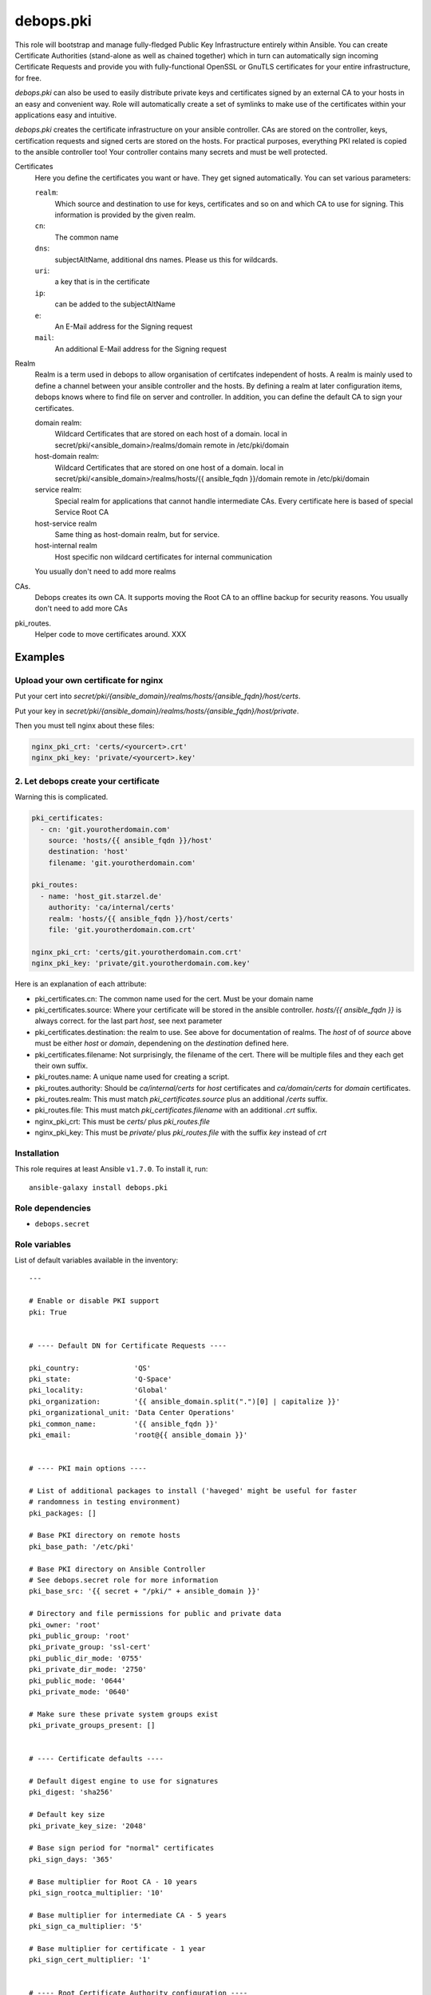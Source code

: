 debops.pki
##########



This role will bootstrap and manage fully-fledged Public Key Infrastructure
entirely within Ansible. You can create Certificate Authorities
(stand-alone as well as chained together) which in turn can automatically
sign incoming Certificate Requests and provide you with fully-functional
OpenSSL or GnuTLS certificates for your entire infrastructure, for free.

`debops.pki` can also be used to easily distribute private keys and
certificates signed by an external CA to your hosts in an easy and
convenient way. Role will automatically create a set of symlinks to make
use of the certificates within your applications easy and intuitive.

`debops.pki` creates the certificate infrastructure on your ansible controller.
CAs are stored on the controller, keys, certification requests and signed certs are stored on the hosts.
For practical purposes, everything PKI related is copied to the ansible controller too! Your controller contains many secrets and must be well protected.

Certificates
    Here you define the certificates you want or have.
    They get signed automatically.
    You can set various parameters:

    ``realm``:
        Which source and destination to use for keys, certificates and
	so on and which CA to use for signing. This information is
	provided by the given realm.

    ``cn``:
        The common name

    ``dns``:
        subjectAltName, additional dns names. Please us this for wildcards.

    ``uri``:
        a key that is in the certificate

    ``ip``:
        can be added to the subjectAltName

    ``e``:
        An E-Mail address for the Signing request

    ``mail``:
        An additional E-Mail address for the Signing request

Realm
    Realm is a term used in debops to allow organisation of     certifcates independent of hosts.
    A realm is mainly used to define a channel between your ansible controller and the hosts.
    By defining a realm at later configuration items, debops knows where to find file on server and controller.
    In addition, you can define the default CA to sign your certificates.

    domain realm:
        Wildcard Certificates that are stored on each host of a domain.
        local in secret/pki/<ansible_domain>/realms/domain
        remote in /etc/pki/domain

    host-domain realm:
        Wildcard Certificates that are stored on one host of a domain.
        local in secret/pki/<ansible_domain>/realms/hosts/{{ ansible_fqdn }}/domain
        remote in /etc/pki/domain


    service realm:
        Special realm for applications that cannot handle intermediate CAs.
        Every certificate here is based of special Service Root CA

    host-service realm
        Same thing as host-domain realm, but for service.

    host-internal realm
        Host specific non wildcard certificates for internal communication

    You usually don't need to add more realms

CAs.
    Debops creates its own CA. It supports moving the Root CA to an offline backup for security reasons.
    You usually don't need to add more CAs

pki_routes.
    Helper code to move certificates around. XXX


Examples
--------

Upload your own certificate for nginx
~~~~~~~~~~~~~~~~~~~~~~~~~~~~~~~~~~~~~

Put your cert into `secret/pki/{ansible_domain}/realms/hosts/{ansible_fqdn}/host/certs`.

Put your key in `secret/pki/{ansible_domain}/realms/hosts/{ansible_fqdn}/host/private`.

Then you must tell nginx about these files:

.. code::

    nginx_pki_crt: 'certs/<yourcert>.crt'
    nginx_pki_key: 'private/<yourcert>.key'

2. Let debops create your certificate
~~~~~~~~~~~~~~~~~~~~~~~~~~~~~~~~~~~~~

Warning this is complicated.

.. code::

    pki_certificates:
      - cn: 'git.yourotherdomain.com'
        source: 'hosts/{{ ansible_fqdn }}/host'
        destination: 'host'
        filename: 'git.yourotherdomain.com'

    pki_routes:
      - name: 'host_git.starzel.de'
        authority: 'ca/internal/certs'
        realm: 'hosts/{{ ansible_fqdn }}/host/certs'
        file: 'git.yourotherdomain.com.crt'

    nginx_pki_crt: 'certs/git.yourotherdomain.com.crt'
    nginx_pki_key: 'private/git.yourotherdomain.com.key'

Here is an explanation of each attribute:

- pki_certificates.cn: The common name used for the cert. Must be your domain name
- pki_certificates.source: Where your certificate will be stored in the ansible controller. `hosts/{{ ansible_fqdn }}` is always correct. for the last part `host`, see next parameter
- pki_certificates.destination: the realm to use. See above for documentation of realms. The `host` of of `source` above must be either `host` or `domain`, dependening on the `destination` defined here.
- pki_certificates.filename: Not surprisingly, the filename of the cert. There will be multiple files and they each get their own suffix.
- pki_routes.name: A unique name used for creating a script.
- pki_routes.authority: Should be `ca/internal/certs` for `host` certificates and `ca/domain/certs` for `domain` certificates.
- pki_routes.realm: This must match `pki_certificates.source` plus an additional `/certs` suffix.
- pki_routes.file: This must match `pki_certificates.filename` with an additional `.crt` suffix.
- nginx_pki_crt: This must be `certs/` plus `pki_routes.file`
- nginx_pki_key: This must be `private/` plus `pki_routes.file` with the suffix `key` instead of `crt`


.. contents:: Table of Contents
   :local:
   :depth: 2
   :backlinks: top

Installation
~~~~~~~~~~~~

This role requires at least Ansible ``v1.7.0``. To install it, run::

    ansible-galaxy install debops.pki


Role dependencies
~~~~~~~~~~~~~~~~~

- ``debops.secret``


Role variables
~~~~~~~~~~~~~~

List of default variables available in the inventory::

    ---
    
    # Enable or disable PKI support
    pki: True
    
    
    # ---- Default DN for Certificate Requests ----
    
    pki_country:             'QS'
    pki_state:               'Q-Space'
    pki_locality:            'Global'
    pki_organization:        '{{ ansible_domain.split(".")[0] | capitalize }}'
    pki_organizational_unit: 'Data Center Operations'
    pki_common_name:         '{{ ansible_fqdn }}'
    pki_email:               'root@{{ ansible_domain }}'
    
    
    # ---- PKI main options ----
    
    # List of additional packages to install ('haveged' might be useful for faster
    # randomness in testing environment)
    pki_packages: []
    
    # Base PKI directory on remote hosts
    pki_base_path: '/etc/pki'
    
    # Base PKI directory on Ansible Controller
    # See debops.secret role for more information
    pki_base_src: '{{ secret + "/pki/" + ansible_domain }}'
    
    # Directory and file permissions for public and private data
    pki_owner: 'root'
    pki_public_group: 'root'
    pki_private_group: 'ssl-cert'
    pki_public_dir_mode: '0755'
    pki_private_dir_mode: '2750'
    pki_public_mode: '0644'
    pki_private_mode: '0640'
    
    # Make sure these private system groups exist
    pki_private_groups_present: []
    
    
    # ---- Certificate defaults ----
    
    # Default digest engine to use for signatures
    pki_digest: 'sha256'
    
    # Default key size
    pki_private_key_size: '2048'
    
    # Base sign period for "normal" certificates
    pki_sign_days: '365'
    
    # Base multiplier for Root CA - 10 years
    pki_sign_rootca_multiplier: '10'
    
    # Base multiplier for intermediate CA - 5 years
    pki_sign_ca_multiplier: '5'
    
    # Base multiplier for certificate - 1 year
    pki_sign_cert_multiplier: '1'
    
    
    # ---- Root Certificate Authority configuration ----
    
    pki_rootca: 'RootCA'
    pki_rootca_filename: '{{ pki_rootca + "-" + ansible_domain }}'
    pki_rootca_private_key_size: '4096'
    pki_rootca_o: '{{ pki_organization + " Certificate Authority" }}'
    pki_rootca_cn: '{{ pki_organization + " Root Certificate" }}'
    
    
    # ---- PKI snapshot configuration ----
    
    pki_snapshot: True
    pki_snapshot_path: '/var/backups'
    pki_snapshot_file: '{{ "pki-snapshot-" + ansible_fqdn + ".tar" }}'
    pki_snapshot_owner: 'root'
    pki_snapshot_group: 'root'
    
    
    # ---- Other configuration ----
    
    # Default library used to manage the certificates (openssl or gnutls)
    # Currently only OpenSSL is fully supported
    pki_library: 'openssl'
    
    # Certificate bundle configured as 'CA.crt' if no CA has been specified
    pki_default_ca: '/etc/ssl/certs/ca-certificates.crt'
    
    # Name of the certificates to symlink as 'default.*' if no default has been
    # specified
    pki_default_certificate: '{{ ansible_fqdn }}'
    
    # PKI realm to set as the default (it will be written in Ansible local facts,
    # as well as symlinked to '/etc/pki/system/')
    pki_default_realm: 'host'
    
    # By default files from all realms are sent to all remote hosts. To prevent
    # access to a realm for a particular host, add the realm name to this list to
    # prevent it being sent to the server
    pki_realm_blacklist: []
    
    # Certificate name to symlink as 'default.*' in PKI 'host' realm
    pki_default_host_certificate: '{{ ansible_fqdn }}'
    
    # Certificate name to symlink as 'default.*' in PKI 'domain' realm
    pki_default_domain_certificate: '{{ "wildcard.domain." + ansible_fqdn }}'
    
    # Subdomain reserved for CA server (certificate revocation lists, source for
    # Root certificate, etc.)
    pki_ca_domain: 'pki.{{ ansible_domain }}'
    
    # This string is used to uniquely bind a certificate to the requesting host
    pki_default_certificate_uri: '{{ "http://" + pki_ca_domain + "/cert/" + (ansible_default_ipv4.macaddress | sha1) }}'
    
    
    # ---- PKI realms ----
    
    # PKI realm is defined as a "channel" through which certificate requests are
    # sent to the Ansible controller and certificates, as well as other files, are
    # sent to remote hosts. It's defined by a "source directory" (on Ansible
    # Controller) and "destination directory" (on a remote host). Multiple sources
    # can be connected to one destination.
    #
    # Each realm can have an optional Certificate Authority bound to it, which is
    # used to sign certificates requested in that realm. Since each realm generates
    # a Makefile in its destination directory, this can be disabled to not
    # interfere if multiple source directories are connected to 1 destination.
    # You can also specify a certificate name which will be symlinked as
    # 'default.*' in main directory of the PKI realm. You can also specify which CA
    # certificates should be installed in a particular realm 'CA/' directory.
    #
    # To provide your own certificates and keys signed by an external CA, put them
    # in 'secret/pki/realms/' directory in a desired realm.
    pki_realms:
    
        # This realm is used to distribute certificates to all hosts in a domain. It
        # does not have its own CA, and additionally distributes the main Root
        # Certificate Authority to all hosts. If you manage hosts on which an
        # external entity might have access to private keys, and you want to prevent
        # them access to your wildcard certificates, you might want to disable this
        # realm on a particular host.
      - name: 'domain'
        source: 'domain'
        destination: 'domain'
        ca: [ 'root/RootCA' ]
        makefile: False
    
        # This realm can be used to manage wildcard certificates per host, instead of
        # globally. It by default provides a wildcard certificate for your domain.
      - name: 'host-domain'
        source: 'hosts/{{ ansible_fqdn }}/domain'
        destination: 'domain'
        authority: 'ca/domain'
        default: '{{ pki_default_domain_certificate }}'
    
        # This realm can be used to manage host-based certificates, a certificate
        # for your host will be automatically generated.
      - name: 'host-internal'
        source: 'hosts/{{ ansible_fqdn }}/host'
        destination: 'host'
        authority: 'ca/internal'
        default: '{{ pki_default_host_certificate }}'
    
    
    # ---- Certificate Authoriries ----
    
    # This list defines a chain of Certificate Authorities, from Root CA, through
    # Intermediate CA, ending on the "endpoint" CA which issue client and server
    # certificates. Root and Intermediate CA after signing the CSR of sibling CA
    # will automatically lock themselves, which allows you to move their private
    # keys offline to a secure storage.
    #
    # CA will automatically sign all incoming Certificate Signing Requests and
    # create chained certificates (with intermediate CA certificates included).
    # Signed certificates will be stored in a central location and distributed to
    # proper realms using route scripts (see below).
    pki_authorities:
    
      - name: 'root/RootCA'
        grants: 'ca'
        private_key_size: '{{ pki_rootca_private_key_size }}'
        filename: '{{ pki_rootca_filename }}'
        default_dn: False
        o: '{{ pki_rootca_o }}'
        cn: '{{ pki_rootca_cn }}'
    
      - name: 'intermediate/DomainCA'
        grants: 'ca'
        parent: 'root/RootCA'
        o: '{{ pki_rootca_o }}'
        ou: '{{ pki_organization + " CA" }}'
        cn: '{{ "ca." + ansible_domain }}'
    
      - name: 'ca/internal'
        parent: 'intermediate/DomainCA'
        ou: '{{ pki_organization + " Data Center" }}'
        cn: '{{ "dc." + ansible_domain }}'
    
      - name: 'ca/domain'
        grants: 'server'
        parent: 'intermediate/DomainCA'
        ou: '{{ pki_organizational_unit }}'
        cn: '{{ "dco." + ansible_domain }}'
    
    
    # ---- CA - realm route scripts ----
    
    # Route scripts provide a "glue" between Ansible facts and filesystem
    # directories. Because at the time of the Makefile execution system does not
    # have a knowledge about where to copy each file from Certificate Authorities
    # directories to PKI realms, small shell scripts are generated beforehand with
    # proper copy commands.
    pki_routes:
    
        # Copy signed host certificate to 'host' PKI realm
      - name: 'host_{{ ansible_fqdn }}'
        authority: 'ca/internal/certs'
        realm: 'hosts/{{ ansible_fqdn }}/host/certs'
        file: '{{ ansible_fqdn }}.crt'
    
        # Copy signed domain certificate to 'domain' PKI realm
      - name: 'domain_{{ ansible_fqdn }}'
        authority: 'ca/domain/certs'
        realm: 'hosts/{{ ansible_fqdn }}/domain/certs'
        file: 'wildcard.domain.{{ ansible_fqdn }}.crt'
    
        # Copy Root CA certificate to 'domain' realm for all hosts
      - name: 'root_ca'
        authority: 'root/RootCA'
        realm: 'domain/CA'
        readlink: 'CA.crt'
    
        # Copy internal CA CRL file to 'host' PKI realm
      - name: 'host_crl_{{ ansible_fqdn }}'
        authority: 'ca/internal'
        realm: 'hosts/{{ ansible_fqdn }}/host/revoked'
        readlink: 'default.crl'
    
        # Copy domain CA CRL file to 'domain' PKI realm
      - name: 'domain_crl_{{ ansible_fqdn }}'
        authority: 'ca/domain'
        realm: 'hosts/{{ ansible_fqdn }}/domain/revoked'
        readlink: 'default.crl'
    
    
    # ---- Certificates ----
    
    # This is a list of certificates to manage on a host. Each host sends
    # a Certificate Signing Request to Ansible Controller, where it's signed by
    # designated Certificate Authority and send back to the host.
    pki_certificates:
    
      - source: '{{ "hosts/" + ansible_fqdn + "/host" }}'
        destination: 'host'
        ou: '{{ pki_organization + " Data Center" }}'
        cn: '{{ ansible_fqdn }}'
        dns: [ '{{ "*." + ansible_domain }}' ]
        uri: [ '{{ pki_default_certificate_uri }}' ]
    
      - source: '{{ "hosts/" + ansible_fqdn + "/domain" }}'
        destination: 'domain'
        ou: '{{ pki_organizational_unit }}'
        cn: '{{ ansible_domain }}'
        dns: [ '{{ "*." + ansible_domain }}' ]
        uri: [ '{{ pki_default_certificate_uri }}' ]
        filename: 'wildcard.domain.{{ ansible_fqdn }}'
    
    
    # Example list of certificate options
    #  - realm: 'host'
    #    cn:    'www.example.com'
    #    mail:  [ 'root@example.com' ]
    #    dns:   [ 'www.example.com', 'mail.example.com', '*.mail.example.com' ]
    #    uri:   [ 'http://example.com/' ]
    #    ip:    [ '192.0.2.1' ]
    #
    #  - realm: 'host'
    #    cn:    'subdomain.{{ ansible_domain }}'
    #
    #  - realm: 'host'
    #    cn:    '{{ "other." + ansible_domain }}'
    #    ou:    'Other Department'
    #    e:     '{{ "root@other." + ansible_domain }}'
    #    mail:  [ '{{ "others@other." + ansible_domain }}', '{{ "root@" + ansible_domain }}' ]
    #    dns:   [ '{{ "*.other." + ansible_domain }}' ]




Authors and license
~~~~~~~~~~~~~~~~~~~

``debops.pki`` role was written by:

- Maciej Delmanowski | `e-mail <mailto:drybjed@gmail.com>`__ | `Twitter <https://twitter.com/drybjed>`__ | `GitHub <https://github.com/drybjed>`__

License: `GPLv3 <https://tldrlegal.com/license/gnu-general-public-license-v3-%28gpl-3%29>`_

